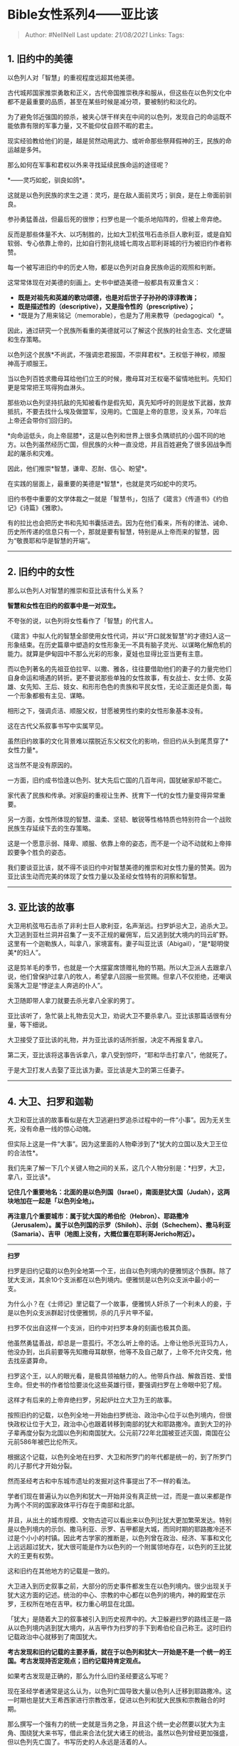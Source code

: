* Bible女性系列4------亚比该
  :PROPERTIES:
  :CUSTOM_ID: bible女性系列4亚比该
  :END:

#+BEGIN_QUOTE
  Author: #NellNell Last update: /21/08/2021/ Links: Tags:
#+END_QUOTE

** 1. 旧约中的美德
   :PROPERTIES:
   :CUSTOM_ID: 旧约中的美德
   :END:

以色列人对「智慧」的重视程度远超其他美德。

古代城邦国家推崇勇敢和正义，古代帝国推崇秩序和服从，但这些在以色列文化中都不是最重要的品质，甚至在某些时候是减分项，要被制约和淡化的。

为了避免邻近强国的掠杀，被夹心饼干样夹在中间的以色列，发现自己的命运既不能依靠有限的军事力量，又不能仰仗自顾不暇的君主。

现实经验教给他们的是，越是贸然动用武力、或听命那些祭拜假神的王，民族的命运越是多舛。

那么如何在军事和君权以外来寻找延续民族命运的途径呢？

*------灵巧如蛇，驯良如鸽*。

这就是以色列民族的求生之道：灵巧，是在敌人面前灵巧；驯良，是在上帝面前驯良。

参孙勇猛善战，但最后死的很惨；扫罗也是一个能杀地陷阵的，但被上帝弃绝。

反而是那些体量不大、以巧制胜的，比如大卫机弦甩石击杀巨人歌利亚，或是自知软弱、专心依靠上帝的，比如自行割礼绕城七周攻占耶利哥城的行为被旧约作者称赞。

每一个被写进旧约中的历史人物，都是以色列对自身民族命运的观照和判断。

这常常体现在对美德的刻画上。史书中塑造美德一般都具有双重含义：

-  *既是对祖先和英雄的歌功颂德，也是对后世子子孙孙的谆谆教诲；*
-  *既是描述性的（descriptive），又是指令性的（prescriptive）；*
-  *既是为了用来铭记（memorable），也是为了用来教导（pedagogical）*。

因此，通过研究一个民族所看重的美德就可以了解这个民族的社会生态、文化逻辑和生存策略。

以色列这个民族*不尚武，不强调忠君报国，不崇拜君权*。王权低于神权，顺服神高于顺服王。

当以色列百姓求撒母耳给他们立王的时候，撒母耳对王权毫不留情地批判。先知们更是常常把王骂得狗血淋头。

那些劝以色列坚持抗敌的先知被看作是假先知，真先知呼吁的则是放下武器，放弃抵抗，不要去找什么埃及做盟军，没用的。亡国是上帝的意思，没关系，70年后上帝还会带你们回归的。

*向命运低头，向上帝屈膝*，这是以色列和世界上很多负隅顽抗的小国不同的地方。以色列虽然经历亡国，但民族的火种一直没熄，并且百姓避免了很多因战争而起的屠杀和灾难。

因此，他们推崇*智慧，谦卑、忍耐、信心、盼望*。

在实践的层面上，最重要的美德是*智慧*，也就是灵巧如蛇中的灵巧。

旧约书卷中重要的文学体裁之一就是「智慧书」，包括了《箴言》《传道书》《约伯记》《诗篇》《雅歌》。

有的拉比也会把历史书和先知书囊括进去。因为在他们看来，所有的律法、诫命、历史所传递的信息只有一个，那就是要有智慧，特别是从上帝而来的智慧，因为“敬畏耶和华是智慧的开端”。

--------------

** 2. 旧约中的女性
   :PROPERTIES:
   :CUSTOM_ID: 旧约中的女性
   :END:

那么以色列人对智慧的推崇和亚比该有什么关系？

*智慧和女性在旧约的叙事中是一对双生。*

不夸张的说，以色列将女性看作了「智慧」的代言人。

《箴言》中拟人化的智慧全部使用女性代词，并以“开口就发智慧”的才德妇人这一形象结束。在历史篇章中塑造的女性形象无一不具有脑子灵光、以谋略化解危机的能力。就算是伊甸园中不那么光彩的形象，夏娃也显得比亚当更有主意。

而以色列著名的先祖亚伯拉罕、以撒、雅各，往往要借助他们的妻子的力量完他们自身命运和境遇的转折。更不要说那些单独的女性故事，有女战士、女士师、女英雄、女先知、王后、妓女、和形形色色的贵族和平民女性，无论正面还是负面，每一个形象都极有主见、谋略。

相形之下，强调贞洁、顺服父权，甘愿被男性约束的女性形象基本没有。

这在古代父系叙事书写中实属罕见。

虽然旧约故事的文化背景难以摆脱近东父权文化的影响，但旧约从头到尾贯穿了*女性力量*。

这当然不是没有原因的。

一方面，旧约成书恰逢以色列、犹大先后亡国的几百年间，国犹破家却不能亡。

家代表了民族和传承。对家庭的重视让生养、抚育下一代的女性力量变得异常重要。

另一方面，女性所体现的智慧、温柔、坚韧、敏锐等性格特质也特别符合一个战败民族生存延续下去的生存策略。

这是一个愿意示弱、降卑、顺服、依靠上帝的姿态，而不是一个动不动就和上帝摔跤要争个胜负的姿态。

我们要谈亚比该，就不得不谈旧约中对智慧美德的推崇和对女性力量的赞美。因为亚比该生动而完美的体现了女性力量以及圣经女性特有的洞察和智慧。

--------------

** 3. 亚比该的故事
   :PROPERTIES:
   :CUSTOM_ID: 亚比该的故事
   :END:

大卫用机弦甩石击杀了非利士巨人歌利亚，名声渐远。扫罗妒忌大卫，追杀大卫。大卫逃到亚杜兰洞并召集了一支不正规的雇佣军，后又逃到犹大境内的玛云旷野。这里有一个迦勒族人，叫拿八，家境富有。妻子叫亚比该（Abigail），“是*聪明俊美*的妇人”。

这是剪羊毛的季节，也就是一个大摆宴席馈赠礼物的节期。所以大卫派人去跟拿八说，他们曾保护过拿八的牧人，希望拿八回报一些赏赐。但拿八不仅拒绝，还嘲讽奚落大卫是“悖逆主人奔逃的仆人”。

大卫随即带人拿刀就要去杀光拿八全家的男丁。

亚比该听了，急忙装上礼物去见大卫，劝说大卫不要杀拿八。亚比该那篇话很有分量，等下细说。

大卫接受了亚比该的礼物，并为亚比该的话所折服，决定不再报复拿八。

第二天，亚比该将这事告诉拿八，拿八受到惊吓，“耶和华击打拿八”，他就死了。

于是大卫打发人去娶了亚比该为妻。亚比该是大卫的第三任妻子。

--------------

** 4. 大卫、扫罗和迦勒
   :PROPERTIES:
   :CUSTOM_ID: 大卫扫罗和迦勒
   :END:

大卫和亚比该的故事看似是在大卫逃避扫罗追杀过程中的一件“小事”。因为无关生死，没有命悬一线的惊心动魄。

但实际上这是一件“大事”。因为这里面的人物牵涉到了*犹大的立国以及大卫王位的合法性*。

我们先来了解一下几个关键人物之间的关系，这几个人物分别是：*扫罗，大卫，拿八，亚比该*。

*记住几个重要地名：北面的是以色列国（Israel），南面是犹大国（Judah），这两块地加在一起是「以色列全地」。*

*再注意几个重要城市：属于犹大国的希伯伦（Hebron）、耶路撒冷（Jerusalem）。属于以色列国的示罗（Shiloh）、示剑（Schechem）、撒马利亚（Samaria）、吉甲（地图上没有，大概位置在耶利哥Jericho附近）。*

[[https://pic1.zhimg.com/v2-00117394e9a06a2e78142512d87056a0_b.jpg]]

[[https://pic1.zhimg.com/80/v2-00117394e9a06a2e78142512d87056a0_720w.jpg]]

--------------

*扫罗*

扫罗是旧约记载的以色列全地第一个王，出自以色列境内的便雅悯这个族群。除了犹大支派，其余10个支派都在以色列境内。便雅悯是以色列众支派中最小的一支。

为什么小？在《士师记》里记载了一个故事，便雅悯人奸杀了一个利未人的妾，于是以色列众支派群起讨伐便雅悯，杀的几乎片甲不留。

扫罗不仅出自这样一个支派，旧约中对扫罗本身的刻画也极其负面。

他虽然勇猛善战，却总是一意孤行。不怎么听上帝的话。上帝让他杀光亚玛力人，他没办到，出兵前要等先知撒母耳献祭，他等不及自己献了，上帝不允许交鬼，他去找巫婆算命。

扫罗这个王，以人的眼光看，是极具领袖魅力的人。他带兵作战、解救百姓、爱惜生命。但史书的作者恰恰要淡化这些英雄行径，要强调扫罗在上帝眼中犯了规。

这样才有后来的上帝弃绝扫罗，另起炉灶立大卫为王的故事。

按照旧约的记载，以色列全地一开始由扫罗统治、政治中心位于以色列境内，但很快政权让位于大卫，政治中心也跟着转移到南部的犹大和耶路撒冷。直到大卫的孙子辈再度分裂为北国以色列和南国犹大。公元前722年北国被亚述灭国，南国在公元前586年被巴比伦所灭。

根据这个记载，以色列全地在扫罗、大卫和所罗门的年代都是统一的，到了所罗门的儿子那代才开始分裂。

然而圣经考古和中东城市遗址的发掘对这件事提出了不一样的看法。

学者们现在普遍认为以色列和犹大一开始并没有真正统一过，而是一直以来都是作为两个不同的国家政体平行存在于南部和北部。

并且，从出土的城市规模、文物古迹可以看出来以色列比犹大更加繁荣发达。特别是以色列境内的示剑、撒马利亚、示罗、吉甲都是大城，而同时期的耶路撒冷还不过是个小小的村镇。因此考古学家的推断是，以色列曾在政治、经济、军事和文化上远远超过犹大，犹大很可能是作为以色列的一个附属领地存在，以色列的王比犹大的王更有权势。

这和旧约在其他地方的记载是一致的。

大卫进入到历史叙事之前，大部分的历史事件都发生在以色列境内。很少出现关于犹大这方面的记述。统治的中心、宗教的中心都在以色列的境内，神的殿堂在示罗，王权所在地在吉甲。权力重心明显在北国。

「犹大」是随着大卫的叙事被引入到历史视界中的。大卫躲避扫罗的路线正是一路从以色列境内逃到犹大境内，从吉甲作为扫罗的手下到希伯伦自己称王。这时旧约记载政治中心就移到了南国犹大。

*考古发现和旧约记载的主要矛盾，就在于以色列和犹大一开始是不是一个统一的王国。考古发现持否定观点；旧约记载持肯定观点。*

如果考古发现是正确的，那么为什么旧约圣经要这么写呢？

现在圣经学者通常是这么认为，以色列亡国导致大量以色列人迁移到耶路撒冷。这一时期也是犹大王希西家进行宗教改革，促进以色列和犹大民族和宗教融合的时期。

那么撰写一个强有力的统一史就是当务之急，并且这个统一史必然要以犹大为主角、围绕犹大来书写，借此来合法化犹大诸王的统治。虽然以色列曾经更加强盛，但以色列先亡国了。书写历史的人永远是活着的人。

旧约这一部宗教典籍，整合了以色列和犹大文化中口耳相传的传说、神话、历史故事、伟人传记。现在的史学家们相信这里面大部分取材于以色列的文化，以色列的文化影响了犹大的文化。

犹大文士们在编撰这部民族历史的时候，巧妙的把自己写进到以色列的历史里去，并有目的、有章法的以这些故事来回应当下的权力关系、民族关系、和社会秩序。

所以我们会在《创世记》直到《约书亚记》中会看到很多关于各个支派的事迹、领地的划分、以及各支派在历史中的地位和作用。

这些当然不仅仅是记录历史，而是写给现在人看的啊（指写作的年代）。

写给当下的以色列和犹大支派的人看，你们看，你们属于哪个支派，你们支派当初有什么伟人，做了什么事迹，划定的领域在哪里。所有这些记载，是为建立当下的社会秩序和民族关系服务的。

*所以在这个框架下去看大卫和扫罗的故事，就不难发现它们来源于不同的历史叙事，一条是围绕扫罗的历史叙事，另一条是围绕大卫的历史叙事。*

圣经学者们相信这两条线索是自成体系，扫罗是以色列人的历史记忆，大卫是犹大人的历史记忆，有各自独立的故事线和发生语境。

但是在修史过程中，在建立以犹大为核心的民族叙事中，文士们巧妙地把这两条线编织融合在一起了，使之形成一个统一的叙事。而这个统一叙事的最终目的，是要建立*起上帝弃绝扫罗，拣选大卫的合法性，并让犹大支派优先且凌驾于以色列10个支派之上*。

这也是为什么在撒母耳记、列王纪、历代志中有很多看起来比较矛盾的章节，还有一些增补的痕迹，以及对以色列诸王的负面刻画，对犹大诸王的刻画明显正面的多。

总之，将今天的圣经考古和圣经学者的发现与旧约历史叙事结合起来看，扫罗追杀大卫的故事的意义就比较明确了。

*它不仅讲了一个上帝废旧王，立新王的故事，并且在故事的细枝末节中都体现出旧王那些糟糕的品质，相比之下新王美好的善行和美德。接下来还可以顺理成章的把政治中心从以色列境内的吉甲转移到犹大境内的希伯伦和耶路撒冷。*

一举三得。

这就是扫罗和大卫的故事所要体现的主要意涵。但这又和亚比该有什么关系呢？

这个关系就在于*叙事逻辑*。

顺着这个逻辑往下看，就很容易读懂亚比该的故事了。先说亚比该的丈夫拿八。

--------------

*拿八*

拿八代表了*迦勒支派*。

迦勒不是以色列十二个支派中的一支，但在历史上，迦勒是犹大支派中最重要的一个族群。迦勒的故事记载在《民数记》和《约书亚记》中。

迦勒是耶孚尼的儿子，而耶孚尼是*基尼洗族*，基尼洗族是什么人？早在《创世记》中，就出现过基尼洗族。当上帝应许亚伯拉罕占领迦南地的时候，是这样说的：

#+BEGIN_QUOTE
  当那日，耶和华与亚伯兰立约，说：“我已赐给你的后裔，从埃及河直到伯拉大河之地，就是基尼人、*基尼洗人*、甲摩尼人、
  赫人、比利洗人、利乏音人、 亚摩利人、迦南人、革迦撒人、耶布斯人之地。”
#+END_QUOTE

看到了吗？基尼洗族是当时*迦南民族*中的一支。

而他的后代被写入犹大支派中，很可能是在后期慢慢融入到犹大民族中的迦南民族。

而当犹大文士书写历史时还特意强调他们的民族身份，可以看出来他们在犹大支派中占据极为特殊的重要地位，使得他们无论如何不愿丢掉先祖的名字。

在进迦南的这段历史中，迦勒都是单独出现的。除了和约书亚窥探迦南地，是唯二两个不惧怕迦南人愿意信靠上帝占领迦南地的人。还在约书亚给以色列12支派分地时，唯有迦勒被单独提出来。特别写到*希伯伦分给了迦勒*。

迦勒虽属于犹大，但却在历史的书写中总是占有特殊的位置。为什么？

因为在犹大文士书写历史的当下，迦勒一族在希伯伦仍然占据极高的声望和地位。和编撰好几百年前、已经亡国的以色列的历史不同。这个随便改写，迦勒人想必是不干的。

各位，希伯伦这个地方是哪里？

*希伯伦就是大卫称王的地方啊。*

也就是说，大卫在希伯伦称王，但希伯伦的主人是迦勒族人，虽然迦勒和大卫同属犹大支派，但显然迦勒地位更高。

这就是问题所在了。

所以看到了吗？

犹大文士在建构国族历史的过程中，首当其冲要解决两个问题：

*第一，以大卫取代扫罗，成为以色列全地合法的统一者。*

*第二，以大卫取代迦勒族人，成为希伯伦唯一的王者。*

好了，那么如何才能达成这两个目的呢？

终于轮到亚比该出场了。

--------------

** 5. 亚比该
   :PROPERTIES:
   :CUSTOM_ID: 亚比该
   :END:

亚比该是什么人？她是迦勒一族中极有名望和财富之人拿八的妻子。

拿八这个名字大概是取其译意，是“愚笨”的意思。亚比该这个名字的意思是“我父是喜乐”。写作者的好恶显而易见。

在大卫遇到拿八和亚比该之前，曾在山洞中巧遇追杀他的扫罗大解，但因为“尊敬上帝的受膏者”所以不杀扫罗。这个时候的大卫，刚直不阿，温和隐忍，敬畏上帝。

然而紧接着就到了拿八这儿，被拿八羞辱后，恼羞成怒，大发雷霆，誓要报仇雪恨。

这两个大卫的形象相差很远。

根据*扫罗和大卫双叙事源头*理论，大卫和拿八的故事来源于犹大的民间传说，而大卫不杀扫罗的故事则来自于犹大文士对以色列关于扫罗的民间传说的修改和编撰。

在犹大民间传说中，大卫的形象更加粗暴、狂野、易怒，是山寨雇佣军头目的样子。

这支雇佣军是在《撒母耳记上》22章亚杜兰洞那里组成的，都是当时社会上的一些边缘人士和法外之徒。

那时以色列和犹大还是两个相对独立的国家。所以犹大的传说中还没有以大卫取代扫罗的意思，更加强调的是大卫要取代迦勒支派在希伯伦做王。

*但是通过这个新的亚比该与大卫的故事，通过与迦勒族人妻子的联姻，以及和亚比该的一席对话，不仅建立了大卫在希伯伦称王的合法性，也回应了穿插在扫罗叙事中废王立新的主题。*

这主要是通过亚比该的一段长长的独白完成的。这段独白是圣经中女性所做的最长的独白。

这位迦勒族人的妻子在回应拿八对大卫的羞辱时这样说：

#+BEGIN_QUOTE
  我 主 啊 ， 愿 这 罪 归 我 ！ 求 你 容 婢 女 向 你 进 言 ， 更 求 你
  听 婢 女 的 话 。我 主 不 要 理 这 坏 人 拿 八 ， 他 的 性 情 与 他 的
  名 相 称 ； 他 名 叫 拿 八 （ 就 是 愚 顽 的 意 思 ） ， 他 为 人 果
  然 愚 顽 。 但 我 主 所 打 发 的 仆 人 ， 婢 女 并 没 有 看 见 。我 主
  啊 ， 耶 和 华 既 然 阻 止 你 亲 手 报 仇 ， 取 流 血 的 罪 ， 所 以
  我 指 着 永 生 的 耶 和 华 ， 又 敢 在 你 面 前 起 誓 说 ： 愿 你 的
  仇 敌 和 谋 害 你 的 人 都 像 拿 八 一 样 。如 今 求 你 将 婢 女 送 来
  的 礼 物 给 跟 随 你 的 仆 人 。求 你 饶 恕 婢 女 的 罪 过 。 耶 和 华
  必 为 我 主 建 立 坚 固 的 家 ， 因 我 主 为 耶 和 华 争 战 ； 并 且
  在 你 平 生 的 日 子 查 不 出 有 甚 麽 过 来 。虽 有 人 起 来 追 逼 你
  ， 寻 索 你 的 性 命 ， 你 的 性 命 却 在 耶 和 华 ─ 你 的 神 那 里 蒙
  保 护 ， 如 包 裹 宝 器 一 样 ； 你 仇 敌 的 性 命 ， 耶 和 华 必 抛
  去 ， 如 用 机 弦 甩 石 一 样 。我 主 现 在 若 不 亲 手 报 仇 流 无 辜
  人 的 血 ， 到 了 耶 和 华 照 所 应 许 你 的 话 赐 福 与 你 ， 立 你
  作 以 色 列 的 王 ， 那 时 我 主 必 不 至 心 里 不 安 ， 觉 得 良 心
  有 亏 。 耶 和 华 赐 福 与 我 主 的 时 候 ， 求 你 记 念 婢 女 。
#+END_QUOTE

旧约中对亚比该的描述，这是一个“聪明俊美的妇人”。

*有智慧，有美貌*。

这样一位女性，丈夫却是一个愚笨粗鲁之辈。

他们是当地的富户，有上千头牲畜，有自己的仆人和牧人，想必在社会上的地位是不低的。而当拿八用恶言回复大卫之时，拿八的仆人来向亚比该寻求帮助，可见这位女主人在家族中的口碑和声望也是极佳。

当她听说了整个事件，并没有询问丈夫，而是极有主见的备下礼物，安排送礼的人走在前面，自己骑驴走在后面。这不禁让人想起雅各回到迦南和弟兄以扫相见的情节，也是礼物先行。这其实是一个*谢罪的姿态*。

当亚比该见到大卫，第一句话便是：“*我主啊，这罪归我*！”

为什么谢罪？为什么口称“我主”？

试想当时二人的身份，一位是富甲一方的贵妇，一位是流亡在外的山寨头目。谁更尊贵谁地位更高一目了然。

然而亚比该以“婢女”自称，并首先将过错归在自己身上，来向大卫谢罪，这是已然把大卫当作王来看待了。

接下来，“耶和华*既然*阻止你亲手报仇”。

“既然”，这里亚比该用的是一个*完成时态*，也就是表明这件事已经发生了。

明明大卫还没有回心转意，为什么亚比该用完成时？

因为这是亚比该对当下形势的认知。她清楚的知道上帝要她在这件事中所扮演的角色、要达到的结果、以及这结果对大卫的重要性。

这出于她对大卫这个人的了解，以及对上帝心意的笃定：“耶和华必为我主建立坚固的家，因我主为耶和华争战；并且在你平生的日子查不出有甚麽过来。”

旧约的作者们让一个女人做到了她的丈夫远远做不到的事，那就是*懂上帝，会看人*。

虽然这个女性在她的婚姻最开始的时候不由自主，但她有*懂神知人*的智慧，在关键时刻就可以做出改变命运的决定。

她提醒大卫他怎样用弹弓和石头打倒巨人歌利亚，让他自己醒悟上帝才是他的帮助，他甚至无需自己出手。

此时的大卫还仅仅是一个逃犯，她的话是指着他未来的王位说的。到大卫做王的时候，不至于因为流了无辜人的血而心里不安、良心有亏。这话说的极有智慧。

*这个女人，虽然身居边陲一隅，却心怀天下。她看到的是国家的命运，帝王的品性，上帝的法则，以及历史的更替。*

因此，她既知道扫罗看重自己高过看重上帝，因此迟早要被上帝弃绝；也知道大卫用石头打倒歌利亚，知道大卫为耶和华征战，上帝必喜爱这样的人坐在王位上。

虽然那个时候大卫还如丧家之犬，惶惶不可终日，带着一支雇佣军东躲西藏，在山寨安营，还要向她的丈夫祈食讨饭。但她却能以丰富的见识、敏锐的嗅觉洞察这些事件背后的玄机。

圣经作者所塑造的这个女性，在她的丈夫吃喝买醉，眼瞎耳聋的时候，她看重的不是表面的荣华富贵，不以生活富裕沾沾自喜，目中无人。恰恰相反，她看到了上帝的心意和法则。她深深懂得逆天者亡顺天者昌的道理。

在洞察和智慧上，亚比该不愧为女中豪杰。

所以连大卫也惊诧这女人的见识：

#+BEGIN_QUOTE
  大 卫 对 亚 比 该 说 ： 耶 和 华 ─ 以 色 列 的 神 是 应 当 称 颂 的 ，
  因 为 他 今 日 使 你 来 迎 接 我 。你 和 你 的 见 识 也 当 称 赞 ； 因
  为 你 今 日 拦 阻 我 亲 手 报 仇 、 流 人 的 血 。我 指 着 阻 止 我 加
  害 於 你 的 耶 和 华 ─ 以 色 列 永 生 的 神 起 誓 ， 你 若 不 速 速 地
  来 迎 接 我 ， 到 明 日 早 晨 ， 凡 属 拿 八 的 男 丁 必 定 不 留 一
  个 。大 卫 受 了 亚 比 该 送 来 的 礼 物 ， 就 对 他 说 ： 我 听 了 你
  的 话 ， 准 了 你 的 情 面 ， 你 可 以 平 平 安 安 地 回 家 罢 ！
#+END_QUOTE

大卫被亚比该的一席话惊醒，这是他的谦卑，也是他的智慧。

他没有因亚比该身为女性就轻看她，反而因为她讲的有道理而欣然接受。

亚比该在这个故事中的重要性，不仅仅在于她是迦勒族人拿八的妻子，与她联姻可以建立大卫在希伯伦称王的合法性。

更在于她那一席话。

在她的话里，有对形势的评估，对人的洞察，以及最重要的，对上帝的认知和信靠。

她让大卫看到：大卫之所以可以成为以色列全地的王，可以取代扫罗、取代迦勒族人，不是因为他自己的勇猛力大，不是因为他的品等高尚，而仅仅就是因为*上帝拣选了他*。就如同当初上帝拣选了扫罗一样。同样的，如果他也像扫罗一样凭借自己的血气和能力肆意而为，他也完全可能被上帝弃绝。

这样的认知，让大卫醍醐灌顶。

*而这样的智慧，在圣经作者们看来，是女性所独有的。若没有这些女性的帮助，若没有这种女性力量的支撑，以色列民族恐怕很难存活下来。*

--------------

至此，亚比该和大卫的故事的复杂性和意义大概就是这样。

这个故事建立了大卫在希伯伦这个地方称王的合法性，更是借着亚比该的口，证明了上帝对大卫的拣选，大卫代替扫罗的合法性。

*其实，在故事之外，旧约作者们更想要传递另一个信息，就是一个智慧的民族要怎样在被击打、受辱骂的环境中求生存。*

亚比该对大卫所说的，正是旧约的作者们要对灭国求存中的以色列民众所说的。

*------不要报复，但凭主怒。*

这样的话，从一位女性口中说出来无疑是最有说服力的。

英勇善战的扫罗被上帝弃绝了，雇佣军头目大卫也差点因为意气冲动杀人。但是亚比该，因着她的智慧、洞察、谦卑、顺服，不仅保守了大卫免于流无辜人的血，也为自己赢得了王后的冠冕。

以色列的长老们对后世子孙的心意，是仿效亚比该，不要仿效扫罗和大卫。正是亚比该这样的女性力量，保全了以色列这个民族在最黑暗的时刻生存下来。

*智慧，来自上帝的智慧，对上帝心意和法则的洞察，体现在旧约女性的身上，是以色列赖以生存下来的女性力量之所在。*
